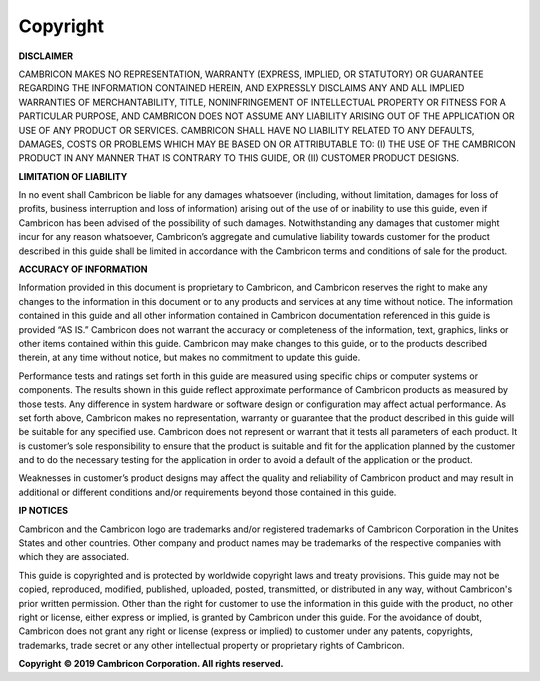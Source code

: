 .. copyright 

Copyright
==========================================

**DISCLAIMER**

CAMBRICON MAKES NO REPRESENTATION, WARRANTY (EXPRESS, IMPLIED, OR STATUTORY) OR GUARANTEE REGARDING THE INFORMATION CONTAINED HEREIN, AND EXPRESSLY DISCLAIMS ANY AND ALL IMPLIED WARRANTIES OF MERCHANTABILITY, TITLE, NONINFRINGEMENT OF INTELLECTUAL PROPERTY OR FITNESS FOR A PARTICULAR PURPOSE, AND CAMBRICON DOES NOT ASSUME ANY LIABILITY ARISING OUT OF THE APPLICATION OR USE OF ANY PRODUCT OR SERVICES.  CAMBRICON SHALL HAVE NO LIABILITY RELATED TO ANY DEFAULTS, DAMAGES, COSTS OR PROBLEMS WHICH MAY BE BASED ON OR ATTRIBUTABLE TO: (I) THE USE OF THE CAMBRICON PRODUCT IN ANY MANNER THAT IS CONTRARY TO THIS GUIDE, OR (II) CUSTOMER PRODUCT DESIGNS.

**LIMITATION OF LIABILITY**

In no event shall Cambricon be liable for any damages whatsoever (including, without limitation, damages for loss of profits, business interruption and loss of information) arising out of the use of or inability to use this guide, even if Cambricon has been advised of the possibility of such damages.  Notwithstanding any damages that customer might incur for any reason whatsoever, Cambricon’s aggregate and cumulative liability towards customer for the product described in this guide shall be limited in accordance with the Cambricon terms and conditions of sale for the product.    

**ACCURACY OF INFORMATION**

Information provided in this document is proprietary to Cambricon, and Cambricon reserves the right to make any changes to the information in this document or to any products and services at any time without notice.  The information contained in this guide and all other information contained in Cambricon documentation referenced in this guide is provided “AS IS.”  Cambricon does not warrant the accuracy or completeness of the information, text, graphics, links or other items contained within this guide.  Cambricon may make changes to this guide, or to the products described therein, at any time without notice, but makes no commitment to update this guide.

Performance tests and ratings set forth in this guide are measured using specific chips or computer systems or components.  The results shown in this guide reflect approximate performance of Cambricon products as measured by those tests.  Any difference in system hardware or software design or configuration may affect actual performance.  As set forth above, Cambricon makes no representation, warranty or guarantee that the product described in this guide will be suitable for any specified use.  Cambricon does not represent or warrant that it tests all parameters of each product.  It is customer’s sole responsibility to ensure that the product is suitable and fit for the application planned by the customer and to do the necessary testing for the application in order to avoid a default of the application or the product. 

Weaknesses in customer’s product designs may affect the quality and reliability of Cambricon product and may result in additional or different conditions and/or requirements beyond those contained in this guide.  

**IP NOTICES**

Cambricon and the Cambricon logo are trademarks and/or registered trademarks of Cambricon Corporation in the Unites States and other countries.  Other company and product names may be trademarks of the respective companies with which they are associated.

This guide is copyrighted and is protected by worldwide copyright laws and treaty provisions.  This guide may not be copied, reproduced, modified, published, uploaded, posted, transmitted, or distributed in any way, without Cambricon's prior written permission.  Other than the right for customer to use the information in this guide with the product, no other right or license, either express or implied, is granted by Cambricon under this guide.  For the avoidance of doubt, Cambricon does not grant any right or license (express or implied) to customer under any patents, copyrights, trademarks, trade secret or any other intellectual property or proprietary rights of Cambricon.  

**Copyright**
**© 2019 Cambricon Corporation. All rights reserved.**
